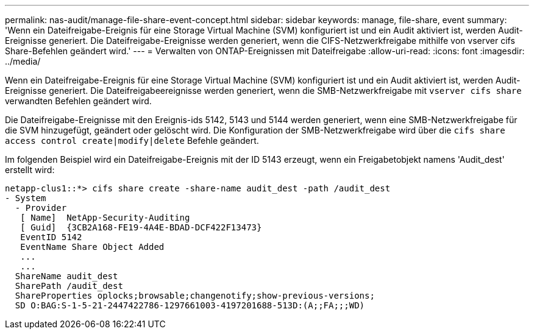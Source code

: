 ---
permalink: nas-audit/manage-file-share-event-concept.html 
sidebar: sidebar 
keywords: manage, file-share, event 
summary: 'Wenn ein Dateifreigabe-Ereignis für eine Storage Virtual Machine (SVM) konfiguriert ist und ein Audit aktiviert ist, werden Audit-Ereignisse generiert. Die Dateifreigabe-Ereignisse werden generiert, wenn die CIFS-Netzwerkfreigabe mithilfe von vserver cifs Share-Befehlen geändert wird.' 
---
= Verwalten von ONTAP-Ereignissen mit Dateifreigabe
:allow-uri-read: 
:icons: font
:imagesdir: ../media/


[role="lead"]
Wenn ein Dateifreigabe-Ereignis für eine Storage Virtual Machine (SVM) konfiguriert ist und ein Audit aktiviert ist, werden Audit-Ereignisse generiert. Die Dateifreigabeereignisse werden generiert, wenn die SMB-Netzwerkfreigabe mit `vserver cifs share` verwandten Befehlen geändert wird.

Die Dateifreigabe-Ereignisse mit den Ereignis-ids 5142, 5143 und 5144 werden generiert, wenn eine SMB-Netzwerkfreigabe für die SVM hinzugefügt, geändert oder gelöscht wird. Die Konfiguration der SMB-Netzwerkfreigabe wird über die `cifs share access control create|modify|delete` Befehle geändert.

Im folgenden Beispiel wird ein Dateifreigabe-Ereignis mit der ID 5143 erzeugt, wenn ein Freigabetobjekt namens 'Audit_dest' erstellt wird:

[listing]
----
netapp-clus1::*> cifs share create -share-name audit_dest -path /audit_dest
- System
  - Provider
   [ Name]  NetApp-Security-Auditing
   [ Guid]  {3CB2A168-FE19-4A4E-BDAD-DCF422F13473}
   EventID 5142
   EventName Share Object Added
   ...
   ...
  ShareName audit_dest
  SharePath /audit_dest
  ShareProperties oplocks;browsable;changenotify;show-previous-versions;
  SD O:BAG:S-1-5-21-2447422786-1297661003-4197201688-513D:(A;;FA;;;WD)
----